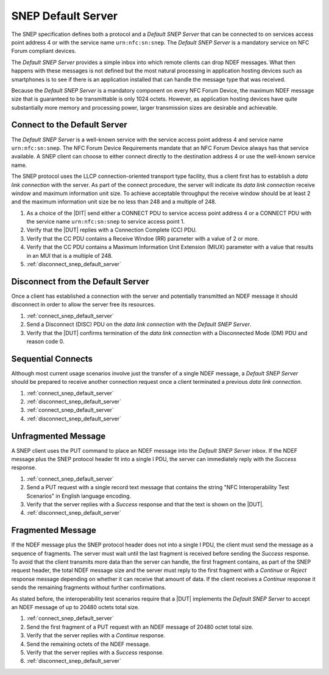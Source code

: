 SNEP Default Server
===================

The SNEP specification defines both a protocol and a *Default SNEP
Server* that can be connected to on services access point address 4 or
with the service name ``urn:nfc:sn:snep``. The *Default SNEP Server*
is a mandatory service on NFC Forum compliant devices.

The *Default SNEP Server* provides a simple inbox into which remote
clients can drop NDEF messages. What then happens with these messages
is not defined but the most natural processing in application hosting
devices such as smartphones is to see if there is an application
installed that can handle the message type that was received.

.. requirement::

   The interoperability test scenarios require that a *Default SNEP
   Server* implementation either dispatches or makes visible the NDEF
   message received such that the success of receiving can be clearly
   identified.

Because the *Default SNEP Server* is a mandatory component on every
NFC Forum Device, the maximum NDEF message size that is guaranteed to
be transmittable is only 1024 octets. However, as application hosting
devices have quite substantially more memory and processing power,
larger transmission sizes are desirable and achievable.

.. requirement::

   The interoperability test scenarios require that a *Default SNEP
   Server* implementation supports NDEF message sizes of at least
   20480 byte (20 KByte).

.. _connect_snep_default_server:

Connect to the Default Server
-----------------------------

The *Default SNEP Server* is a well-known service with the service
access point address 4 and service name ``urn:nfc:sn:snep``. The NFC
Forum Device Requirements mandate that an NFC Forum Device always has
that service available. A SNEP client can choose to either connect
directly to the destination address 4 or use the well-known service
name.

The SNEP protocol uses the LLCP connection-oriented transport type
facility, thus a client first has to establish a *data link
connection* with the server. As part of the connect procedure, the
server will indicate its *data link connection* receive window and
maximum information unit size. To achieve acceptable throughput the
receive window should be at least 2 and the maximum information unit
size be no less than 248 and a multiple of 248.

.. requirement::

   The interoperability test scenarios require that a *Default SNEP
   Server* implementation supports a *data link connection* receive
   window of 2 or more and a maximum information unit size that is a
   multiple of 248 octets.

#. As a choice of the |DIT| send either a CONNECT PDU to service
   access point address 4 or a CONNECT PDU with the service name
   ``urn:nfc:sn:snep`` to service access point 1.
#. Verify that the |DUT| replies with a Connection Complete (CC) PDU.
#. Verify that the CC PDU contains a Receive Windoe (RR) parameter
   with a value of 2 or more.
#. Verify that the CC PDU contains a Maximum Information Unit
   Extension (MIUX) parameter with a value that results in an MUI that
   is a multiple of 248.
#. :ref:`disconnect_snep_default_server`

.. _disconnect_snep_default_server:

Disconnect from the Default Server
----------------------------------

Once a client has established a connection with the server and
potentially transmitted an NDEF message it should disconnect in order
to allow the server free its resources.

#. :ref:`connect_snep_default_server`
#. Send a Disconnect (DISC) PDU on the *data link connection* with the
   *Default SNEP Server*.
#. Verify that the |DUT| confirms termination of the *data link
   connection* with a Disconnected Mode (DM) PDU and reason code 0.

Sequential Connects
-------------------

Although most current usage scenarios involve just the transfer of a
single NDEF message, a *Default SNEP Server* should be prepared to
receive another connection request once a client terminated a previous
*data link connection*.

#. :ref:`connect_snep_default_server`
#. :ref:`disconnect_snep_default_server`
#. :ref:`connect_snep_default_server`
#. :ref:`disconnect_snep_default_server`

Unfragmented Message
--------------------

A SNEP client uses the PUT command to place an NDEF message into the
*Default SNEP Server* inbox. If the NDEF message plus the SNEP
protocol header fit into a single I PDU, the server can immediately
reply with the *Success* response.

#. :ref:`connect_snep_default_server`
#. Send a PUT request with a single record text message that contains
   the string "NFC Interoperability Test Scenarios" in English
   language encoding.
#. Verify that the server replies with a *Success* response and that
   the text is shown on the |DUT|.
#. :ref:`disconnect_snep_default_server`

Fragmented Message
------------------

If the NDEF message plus the SNEP protocol header does not into a
single I PDU, the client must send the message as a sequence of
fragments. The server must wait until the last fragment is received
before sending the *Success* response. To avoid that the client
transmits more data than the server can handle, the first fragment
contains, as part of the SNEP request header, the total NDEF message
size and the server must reply to the first fragment with a *Continue*
or *Reject* response message depending on whether it can receive that
amount of data. If the client receives a *Continue* response it sends
the remaining fragments without further confirmations.

As stated before, the interoperability test scenarios require that a
|DUT| implements the *Default SNEP Server* to accept an NDEF message
of up to 20480 octets total size.

#. :ref:`connect_snep_default_server`
#. Send the first fragment of a PUT request with an NDEF message of
   20480 octet total size.
#. Verify that the server replies with a *Continue* response.
#. Send the remaining octets of the NDEF message.
#. Verify that the server replies with a *Success* response.
#. :ref:`disconnect_snep_default_server`

